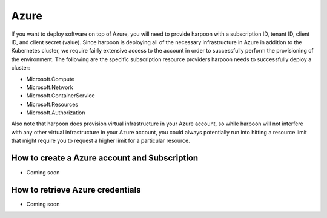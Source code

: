 =========================
Azure
=========================
If you want to deploy software on top of Azure, you will need to provide harpoon with a subscription ID,
tenant ID, client ID, and client secret (value). Since harpoon is deploying all of the necessary infrastructure in Azure in
addition to the Kubernetes cluster, we require fairly extensive access to the account in order to
successfully perform the provisioning of the environment. The following are the specific subscription resource providers harpoon needs
to successfully deploy a cluster:

* Microsoft.Compute
* Microsoft.Network
* Microsoft.ContainerService
* Microsoft.Resources
* Microsoft.Authorization

Also note that harpoon does provision virtual infrastructure in your Azure account, so while harpoon will
not interfere with any other virtual infrastructure in your Azure account, you could always potentially
run into hitting a resource limit that might require you to request a higher limit for a particular
resource.

How to create a Azure account and Subscription 
------------------

* Coming soon

How to retrieve Azure credentials 
------------------

* Coming soon
